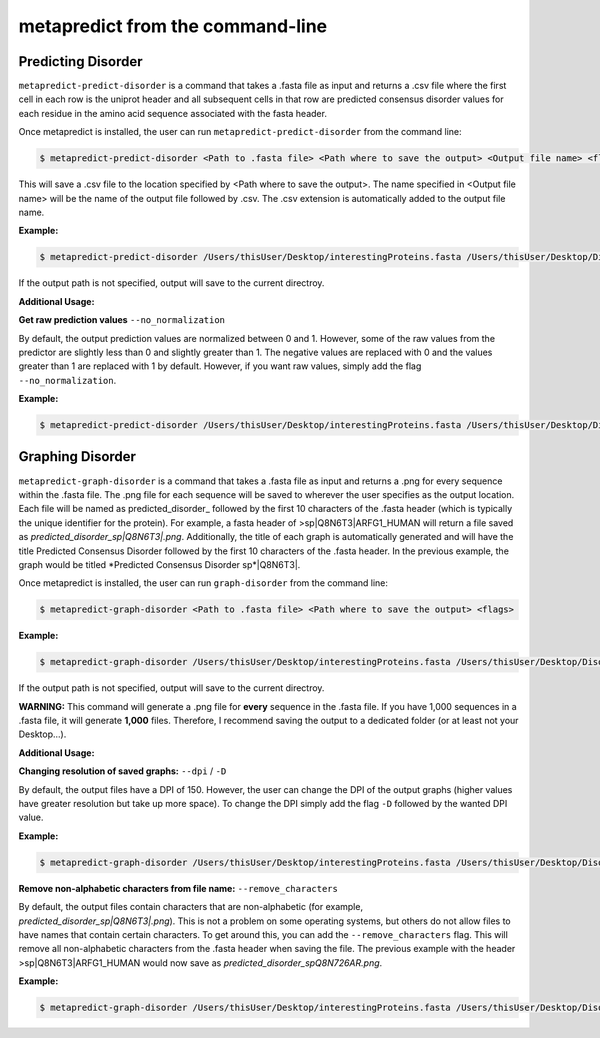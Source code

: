 metapredict from the command-line
==================================

Predicting Disorder
-------------------

``metapredict-predict-disorder`` is a command that takes a .fasta file as input and returns a .csv file where the first cell in each row is the uniprot header and all subsequent cells in that row are predicted consensus disorder values for each residue in the amino acid sequence associated with the fasta header. 

Once metapredict is installed, the user can run ``metapredict-predict-disorder`` from the command line:

.. code-block:: bash
	
	$ metapredict-predict-disorder <Path to .fasta file> <Path where to save the output> <Output file name> <flags>

This will save a .csv file to the location specified by <Path where to save the output>. The name specified in <Output file name> will be the name of the output file followed by .csv. The .csv extension is automatically added to the output file name.

**Example:** 

.. code-block:: bash
	
	$ metapredict-predict-disorder /Users/thisUser/Desktop/interestingProteins.fasta /Users/thisUser/Desktop/DisorderPredictions/ myCoolPredictions

If the output path is not specified, output will save to the current directroy.

**Additional Usage:**

**Get raw prediction values**
``--no_normalization``

By default, the output prediction values are normalized between 0 and 1. However, some of the raw values from the predictor are slightly less than 0 and slightly greater than 1. The negative values are replaced with 0 and the values greater than 1 are replaced with 1 by default. However, if you want raw values, simply add the flag ``--no_normalization``.

**Example:**

.. code-block:: bash
	
	$ metapredict-predict-disorder /Users/thisUser/Desktop/interestingProteins.fasta /Users/thisUser/Desktop/DisorderPredictions/ myCoolPredictions --no_normalization


Graphing Disorder
-----------------

``metapredict-graph-disorder`` is a command that takes a .fasta file as input and returns a .png for every sequence within the .fasta file. The .png file for each sequence will be saved to wherever the user specifies as the output location. Each file will be named as predicted\_disorder\_ followed by the first 10 characters of the .fasta header (which is typically the unique identifier for the protein). For example, a fasta header of >sp|Q8N6T3|ARFG1_HUMAN will return a file saved as *predicted_disorder_sp|Q8N6T3|.png*. Additionally, the title of each graph is automatically generated and will have the title Predicted Consensus Disorder followed by the first 10 characters of the .fasta header. In the previous example, the graph would be titled *Predicted Consensus Disorder sp*|Q8N6T3|.

Once metapredict is installed, the user can run ``graph-disorder`` from the command line:

.. code-block:: bash
	
	$ metapredict-graph-disorder <Path to .fasta file> <Path where to save the output> <flags>

**Example:** 

.. code-block:: bash
	
	$ metapredict-graph-disorder /Users/thisUser/Desktop/interestingProteins.fasta /Users/thisUser/Desktop/DisorderGraphsFolder/

If the output path is not specified, output will save to the current directroy. 

**WARNING:**
This command will generate a .png file for **every** sequence in the .fasta file. If you have 1,000 sequences in a .fasta file, it will generate **1,000** files. Therefore, I recommend saving the output to a dedicated folder (or at least not your Desktop...).


**Additional Usage:**

**Changing resolution of saved graphs:**
``--dpi`` / ``-D`` 

By default, the output files have a DPI of 150. However, the user can change the DPI of the output graphs (higher values have greater resolution but take up more space). To change the DPI simply add the flag ``-D`` followed by the wanted DPI value.

**Example:** 

.. code-block:: bash
	
	$ metapredict-graph-disorder /Users/thisUser/Desktop/interestingProteins.fasta /Users/thisUser/Desktop/DisorderGraphsFolder/ -D 300

**Remove non-alphabetic characters from file name:**
``--remove_characters``

By default, the output files contain characters that are non-alphabetic (for example, *predicted_disorder_sp|Q8N6T3|.png*). This is not a problem on some operating systems, but others do not allow files to have names that contain certain characters. To get around this, you can add the ``--remove_characters`` flag. This will remove all non-alphabetic characters from the .fasta header when saving the file. The previous example with the header >sp|Q8N6T3|ARFG1_HUMAN would now save as *predicted_disorder_spQ8N726AR.png*.

**Example:** 

.. code-block:: bash
	
	$ metapredict-graph-disorder /Users/thisUser/Desktop/interestingProteins.fasta /Users/thisUser/Desktop/DisorderGraphsFolder/ --remove_characters
